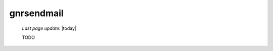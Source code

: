 .. _gnrsendmail:

===========
gnrsendmail
===========

    *Last page update*: |today|
    
    TODO